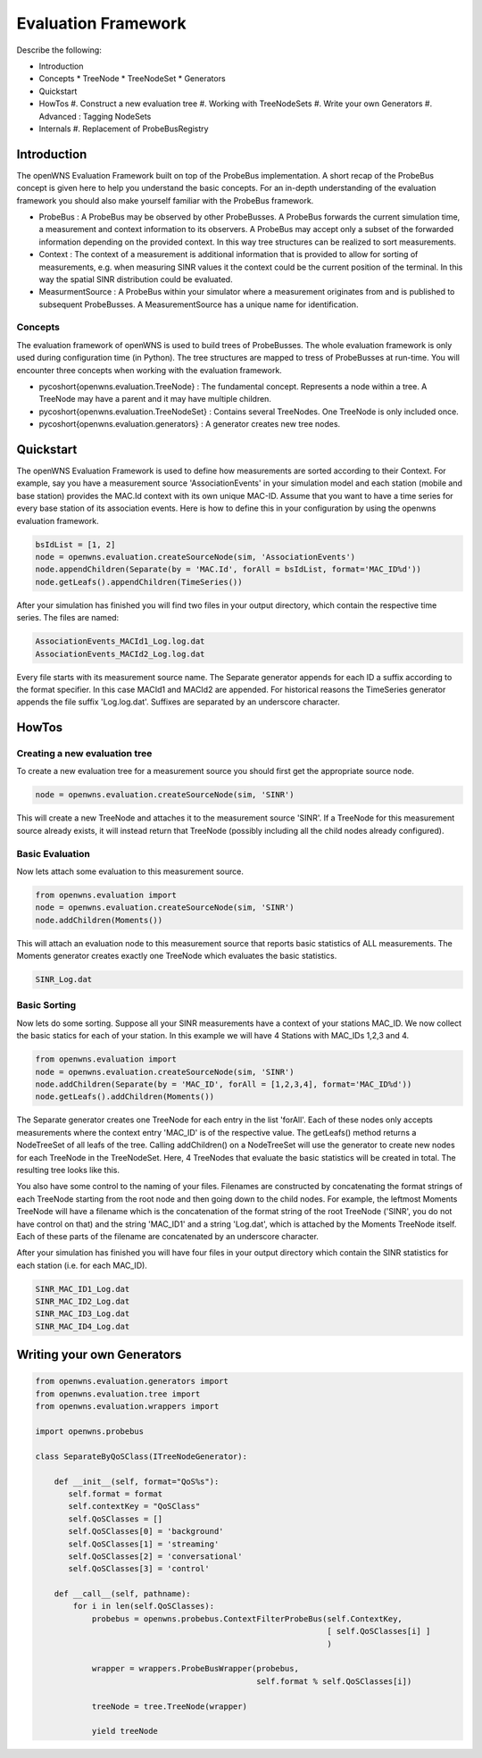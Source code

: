 .. _simulationPlatformEvaluationFramework:

Evaluation Framework
====================

Describe the following:

* Introduction
* Concepts
  * TreeNode
  * TreeNodeSet
  * Generators
* Quickstart
* HowTos
  #. Construct a new evaluation tree
  #. Working with TreeNodeSets
  #. Write your own Generators
  #. Advanced : Tagging NodeSets
* Internals
  #. Replacement of ProbeBusRegistry

Introduction
------------
The openWNS Evaluation Framework built on top of the ProbeBus implementation. A short recap
of the ProbeBus concept is given here to help you understand the basic concepts. For an in-depth
understanding of the evaluation framework you should also make yourself familiar with the ProbeBus
framework.

* ProbeBus : A ProbeBus may be observed by other ProbeBusses. A ProbeBus forwards the current
  simulation time, a measurement and context information to its observers. A ProbeBus may accept
  only a subset of the forwarded information depending on the provided context. In this way tree
  structures can be realized to sort measurements.

* Context : The context of a measurement is additional information that is provided to allow for
  sorting of measurements, e.g. when measuring SINR values it the context could be the current 
  position of the terminal. In this way the spatial SINR distribution could be evaluated.

* MeasurmentSource : A ProbeBus within your simulator where a measurement originates from and is
  published to subsequent ProbeBusses. A MeasurementSource has a unique name for identification.

Concepts
''''''''

The evaluation framework of openWNS is used to build trees of ProbeBusses. The whole evaluation framework
is only used during configuration time (in Python). The tree structures are mapped to tress of ProbeBusses
at run-time. You will encounter three concepts when working with the evaluation framework.

* \pycoshort{openwns.evaluation.TreeNode} : The fundamental concept. Represents a node within a tree. A TreeNode
  may have a parent and it may have multiple children.

* \pycoshort{openwns.evaluation.TreeNodeSet} : Contains several TreeNodes. One TreeNode is only included once.

* \pycoshort{openwns.evaluation.generators} : A generator creates new tree nodes.

Quickstart
----------

The openWNS Evaluation Framework is used to define how measurements are sorted according to their
Context. For example, say you have a measurement source 'AssociationEvents' in your simulation model
and each station (mobile and base station) provides the MAC.Id context with its own unique MAC-ID.
Assume that you want to have a time series for every base station of its association events. Here is
how to define this in your configuration by using the openwns evaluation framework.

.. code-block:: python

  bsIdList = [1, 2]
  node = openwns.evaluation.createSourceNode(sim, 'AssociationEvents')
  node.appendChildren(Separate(by = 'MAC.Id', forAll = bsIdList, format='MAC_ID%d'))
  node.getLeafs().appendChildren(TimeSeries())

.. graphviz::
  digraph overview {
  size="8,10"
  mac1 [label = "MAC_Id == 1"]
  mac2 [label = "MAC_Id == 2"]
  AssociationEvents -> mac1
  AssociationEvents -> mac2
  time1[label = "TimeSeries"]
  time2[label = "TimeSeries"]
  mac1 -> time1
  mac2 -> time2
  }

After your simulation has finished you will find two files in your output directory, which contain
the respective time series. The files are named:

.. code-block:: bash

   AssociationEvents_MACId1_Log.log.dat
   AssociationEvents_MACId2_Log.log.dat


Every file starts with its measurement source name. The Separate generator appends for each ID a suffix
according to the format specifier. In this case MACId1 and MACId2 are appended. For historical reasons
the TimeSeries generator appends the file suffix 'Log.log.dat'. Suffixes are separated by an underscore
character.

HowTos
------
Creating a new evaluation tree
''''''''''''''''''''''''''''''

To create a new evaluation tree for a measurement source you should first get the appropriate source node.

.. code-block:: python

   node = openwns.evaluation.createSourceNode(sim, 'SINR')


This will create a new TreeNode and attaches it to the measurement source 'SINR'. If a TreeNode for this
measurement source already exists, it will instead return that TreeNode (possibly including all the
child nodes already configured).


Basic Evaluation
''''''''''''''''

Now lets attach some evaluation to this measurement source.

.. code-block:: python

   from openwns.evaluation import
   node = openwns.evaluation.createSourceNode(sim, 'SINR')
   node.addChildren(Moments())

This will attach an evaluation node to this measurement source that reports basic statistics of ALL
measurements. The Moments generator creates exactly one TreeNode which evaluates the basic statistics.

.. code-block:: python

   SINR_Log.dat

Basic Sorting
'''''''''''''

Now lets do some sorting. Suppose all your SINR measurements have a context of your stations MAC_ID.
We now collect the basic statics for each of your station. In this example we will have 4 Stations
with MAC_IDs 1,2,3 and 4.

.. code-block:: python

   from openwns.evaluation import
   node = openwns.evaluation.createSourceNode(sim, 'SINR')
   node.addChildren(Separate(by = 'MAC_ID', forAll = [1,2,3,4], format='MAC_ID%d'))
   node.getLeafs().addChildren(Moments())


The Separate generator creates one TreeNode for each entry in the list 'forAll'. Each of these
nodes only accepts measurements where the context entry 'MAC_ID' is of the respective value.
The getLeafs() method returns a NodeTreeSet of all leafs of the tree. Calling addChildren() on
a NodeTreeSet will use the generator to create new nodes for each TreeNode in the TreeNodeSet. Here,
4 TreeNodes that evaluate the basic statistics will be created in total. The resulting tree looks like this.

.. graphviz::
  digraph overview {
  size="8,10"
  f [shape=plaintext, label = "Filename:"]
  s [shape=plaintext, label = "SINR"]
  m [shape=plaintext, label = "MAC_ID%d"]
  mo [shape=plaintext, label = "Log.dat"]
  mac1 [label = "MAC_Id == 1"]
  mac2 [label = "MAC_Id == 2"]
  mac3 [label = "MAC_Id == 3"]
  mac4 [label = "MAC_Id == 4"]
  SINR -> mac1
  SINR -> mac2
  SINR -> mac3
  SINR -> mac4
  mom1[label = "Moments"]
  mom2[label = "Moments"]
  mom3[label = "Moments"]
  mom4[label = "Moments"]
  mac1 -> mom1
  mac2 -> mom2
  mac3 -> mom3
  mac4 -> mom4
  { rank = same; "s"; "SINR"; }
  { rank = same; "m"; "mac1"; "mac2"; "mac3"; "mac4";}
  { rank = same; "mo"; "mom1"; "mom2"; "mom3"; "mom4";}
  f -> s [color = white]
  s -> m [arrowhead=none, label=" + '_'"]
  m -> mo [arrowhead=none, label=" + '_'"]
  }

You also have some control to the naming of your files. Filenames are constructed by concatenating the
format strings of each TreeNode starting from the root node and then going down to the child nodes. For
example, the leftmost Moments TreeNode will have a filename which is the concatenation of the format string
of the root TreeNode ('SINR', you do not have control on that) and the string 'MAC_ID1' and a string 'Log.dat', which
is attached by the Moments TreeNode itself. Each of these parts of the filename are concatenated by an underscore
character.

After your simulation has finished you will have four files in your output directory which contain
the SINR statistics for each station (i.e. for each MAC_ID).

.. code-block:: bash

   SINR_MAC_ID1_Log.dat
   SINR_MAC_ID2_Log.dat
   SINR_MAC_ID3_Log.dat
   SINR_MAC_ID4_Log.dat


Writing your own Generators
---------------------------

.. code-block:: python

  from openwns.evaluation.generators import
  from openwns.evaluation.tree import
  from openwns.evaluation.wrappers import

  import openwns.probebus

  class SeparateByQoSClass(ITreeNodeGenerator):

      def __init__(self, format="QoS%s"):
         self.format = format
         self.contextKey = "QoSClass"
         self.QoSClasses = []
         self.QoSClasses[0] = 'background'
         self.QoSClasses[1] = 'streaming'
         self.QoSClasses[2] = 'conversational'
         self.QoSClasses[3] = 'control'

      def __call__(self, pathname):
          for i in len(self.QoSClasses):
              probebus = openwns.probebus.ContextFilterProbeBus(self.ContextKey,
	                                                        [ self.QoSClasses[i] ]
								)

              wrapper = wrappers.ProbeBusWrapper(probebus,
						 self.format % self.QoSClasses[i])

	      treeNode = tree.TreeNode(wrapper)

	      yield treeNode

